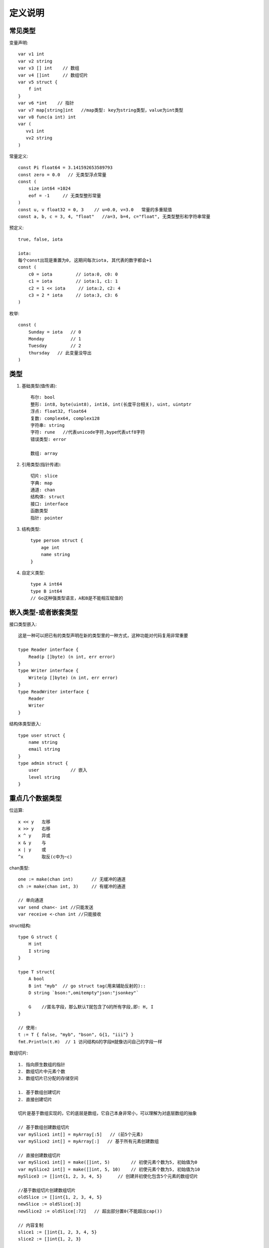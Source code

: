 定义说明
############

常见类型
========

变量声明::

    var v1 int
    var v2 string
    var v3 [] int    // 数组
    var v4 []int     // 数组切片
    var v5 struct {
        f int
    }
    var v6 *int    // 指针
    var v7 map[string]int   //map类型: key为string类型，value为int类型
    var v8 func(a int) int 
    var (
       vv1 int
       vv2 string
    )


常量定义::

    const Pi float64 = 3.141592653589793
    const zero = 0.0   // 无类型浮点常量
    const (
        size int64 =1024
        eof = -1     // 无类型整形常量
    )
    const u, v float32 = 0, 3    // u=0.0, v=3.0   常量的多重赋值
    const a, b, c = 3, 4, "float"   //a=3, b=4, c="float", 无类型整形和字符串常量

预定义::

    true, false, iota

    iota:
    每个const出现是重置为0, 这期间每次iota, 其代表的数字都会+1
    const (
        c0 = iota         // iota:0, c0: 0
        c1 = iota         // iota:1, c1: 1
        c2 = 1 << iota     // iota:2, c2: 4
        c3 = 2 * iota     // iota:3, c3: 6
    )

枚举::

    const (
        Sunday = iota   // 0
        Monday          // 1
        Tuesday         // 2
        thursday   // 此变量没导出
    )



类型
====

1. 基础类型(值传递)::

    布尔: bool
    整形: int8, byte(uint8), int16, int(长度平台相关), uint, uintptr
    浮点: float32, float64
    复数: complex64, complex128
    字符串: string
    字符: rune   //代表unicode字符,bype代表utf8字符
    错误类型: error

    数组: array

2. 引用类型(指针传递)::

    切片: slice
    字典: map
    通道: chan
    结构体: struct
    接口: interface
    函数类型
    指针: pointer

3. 结构类型::

    type person struct {
        age int
        name string
    }

4. 自定义类型::

    type A int64
    type B int64
    // Go这种强类型语言，A和B是不能相互赋值的

嵌入类型-或者嵌套类型
=====================

接口类型嵌入::

    这是一种可以把已有的类型声明在新的类型里的一种方式，这种功能对代码复用非常重要

    type Reader interface {
        Read(p []byte) (n int, err error)
    }
    type Writer interface {
        Write(p []byte) (n int, err error)
    }
    type ReadWriter interface {
        Reader
        Writer
    }

结构体类型嵌入::

    type user struct {
        name string
        email string
    }
    type admin struct {
        user            // 嵌入
        level string
    }


重点几个数据类型
================

位运算::

    x << y   左移
    x >> y   右移
    x ^ y    异或
    x & y    与
    x | y    或
    ^x       取反(c中为~c)

chan类型::

    one := make(chan int)       // 无缓冲的通道
    ch := make(chan int, 3)     // 有缓冲的通道

    // 单向通道
    var send chan<- int //只能发送
    var receive <-chan int //只能接收


struct结构::

    type G struct {
        H int
        I string
    }

    type T struct{
        A bool
        B int "myb"  // go struct tag(用来辅助反射的)::
        D string `bson:",omitempty"json:"jsonkey"`

        G    //匿名字段，那么默认T就包含了G的所有字段,即: H, I
    }

    // 使用:
    t := T { false, "myb", "bson", G{1, "iii"} }
    fmt.Println(t.H)  // 1 访问结构G的字段H就像访问自己的字段一样


数组切片::

    1. 指向原生数组的指针
    2. 数组切片中元素个数
    3. 数组切片已分配的存储空间

    1. 基于数组创建切片
    2. 直接创建切片

    切片是基于数组实现的，它的底层是数组，它自己本身非常小，可以理解为对底层数组的抽象

    // 基于数组创建数组切片
    var mySlice1 int[] = myArray[:5]   // (前5个元素)
    var mySlice2 int[] = myArray[:]   // 基于所有元素创建数组

    // 直接创建数组切片
    var mySlice1 int[] = make([]int, 5)        // 初使元素个数为5, 初始值为0
    var mySlice2 int[] = make([]int, 5, 10)    // 初使元素个数为5, 初始值为10
    mySlice3 := []int{1, 2, 3, 4, 5}      // 创建并初使化包含5个元素的数组切片

    //基于数组切片创建数组切片
    oldSlice := []int{1, 2, 3, 4, 5}
    newSlice := oldSlice[:3]
    newSlice2 := oldSlice[:72]   // 超出部分置0(不能超出cap())

    // 内容复制
    slice1 := []int{1, 2, 3, 4, 5}
    slice2 := []int{1, 2, 3}

    copy(slice1, slice2)    // 只复制slice2的前3个元素到slice1
    copy(slice2, slice1)    // 只复制slice1的前3个元素到slice2的前三个位置



map数据类型::

    1. 元素声明:
       var a map[string] PersonInfo
       var b map[string] int
    2. 创建并初使化map代码如下:
        a := map[string] PeronsInfo {
            "1234" : PersonInfo{"1", "gordon"}
        }
        b := map[string]int{}
    3. 元素赋值:
       a["key"] = PersonInfo{"12", "gordon"}
       b["key"] = 1
    4. 元素删除:
       delete(a, "key")   // 如传入的key不存在,则不做任何操作; 如key为nil则抛异常
    5. 元素查找:
       value, ok := myMap["key"]
       if ok {  // 找到了
       } else { // 没找到
       }
    Map是给予散列表来实现，就是我们常说的Hash表
    Map的散列表包含一组桶，每次存储和查找键值对的时候，都要先选择一个桶
    存储的数据越多，索引分布越均匀，所以我们访问键值对的速度也就越快

    注: Map存储的是无序的键值对集合

    Map的创建有make函数
    dict:=make(map[string]int)

指针类型::

    为了安全的考虑，Go语言是不允许两个指针类型进行转换
    两个不同的指针类型不能相互转换，比如*int不能转为*float64
    unsafe.Pointer是一种特殊意义的指针，它可以包含任意类型的地址，有点类似于C语言里的void*指针，全能型的
    unsafe.Pointer的4个规则:
    1. 任何指针都可以转换为unsafe.Pointer
    2. unsafe.Pointer可以转换为任何指针
    3. uintptr可以转换为unsafe.Pointer
    4. unsafe.Pointer可以转换为uintptr

流程控制::

    条件语句: if, else, else if
    选择语句: switch, case, select
    循环语句: for, range
    跳转语句: goto

函数(function)::

    1. 函数组成: func, 函数名, 参数列表, 返回值, 函数体, 返回语句
    2. 不定参数: func myfunc(args ...int)
      2.1 不定参数传递:
        func myfunc(args ...int) {
           // 原样传递
           myfunc3(args...)
           // 传递片段
           myfunc3(args[1:]...)
        }

      2.2 任意类型的不定参数
        // 如果你想传任意类型,可指定类型为interface{}
        func Print(format string, args ...interface{}) {
        }

    3. 多返回值(如果对某一值不关心可以使用“_”代替)
        file, _ := os.Open("/usr/tmp")
    4. 匿名函数:
       f := func(x, y int) int {
          return x+y
       }
       // {}后直接跟参数列表表示函数调用
       func(ch chan int) {
           ch <- ACK
       }(reply_chan)

    5. 闭包:

方法(method)::

    注意: 在golang中方法与函数是不相同的
        函数是指不属于任何结构体、类型的方法
        也就是说，函数是没有接收者的；而方法是有接收者的，要么是属于一个结构体的，要么属于一个新定义的类型的
    如:
    type person struct {
        name string
    }

    func (p person) String() string{
        return "the person name is "+p.name
    }

接口::

    抽象就是接口的优势，它不用和具体的实现细节绑定在一起，我们只需定义接口，告诉编码人员它可以做什么，
        这样我们可以把具体实现分开，这样编码就会更加灵活方面，适应能力也会非常强


错误处理::

    1. error接口
    type error interface {
        Error() string
    }
    // 如果要返回error, 将error作为多返回值的最后一个:
    func foo(param int)(n int, error error) {
    }
    // 使用:
    n, err := foo(0)
    if err != nil {  //有错误的情况
    }

    2. defer
       调用遵照先进后出的原则
    3. panic()
       func panic(interface{})
       当一个函数调用panic()时,正常执行流程将立即终止
       之后就会走defer流程

    4. recover()
       func recover() interface{}
       recover()用于终止错误处理流程
       一般会在defer中设定，便于处理panic产生的错误


反射(还需要进行详细了解@todo)::

    t := reflect.TypeOf(i)    //得到类型的元数据,通过t我们能获取类型定义里面的所有元素
    v := reflect.ValueOf(i)   //得到实际的值，通过v我们获取存储在里面的值，还可以去改变值

    tag := t.Elem().Field(0).Tag  //获取定义在struct里面的标签
    name := v.Elem().Field(0).String()  //获取存储在第一个字段里面的值


并发相关
========

::

    ch := make(chan type, value)
    //value == 0 ! 无缓冲（阻塞）
    //value > 0 ! 缓冲（非阻塞，直到value 个元素）

    //技巧: 使用range
    c := make(chan int, 10)
    for i:= range c {
        fmt.Println(i)
    }

    //技巧:使用select, 超时与default(伪代码)
    select {
        case v := <-c:
            println(v)
        case <- time.After(5 * time.Second):
            println("time out")
            o <- true
            break
        default:
            println("default")
    }

    // runtime包几个处理goroutine的函数
    Goexit: 退出当前执行的goroutine，但是defer函数还会继续调用
    Gosched: 让出当前goroutine的执行权限，调度器安排其他等待的任务运行，并在下次某个时候从该位置恢复执行
    NumCPU: 返回 CPU 核数量
    NumGoroutine: 返回正在执行和排队的任务总数
    GOMAXPROCS: 用来设置可以并行计算的CPU核数的最大值，并返回之前的值

源码
====

最底层的类型::

    const (
        Invalid Kind = iota
        Bool
        Int
        Int8
        Int16
        Int32
        Int64
        Uint
        Uint8
        Uint16
        Uint32
        Uint64
        Uintptr
        Float32
        Float64
        Complex64
        Complex128
        Array
        Chan
        Func
        Interface
        Map
        Ptr
        Slice
        String
        Struct
        UnsafePointer
    )







